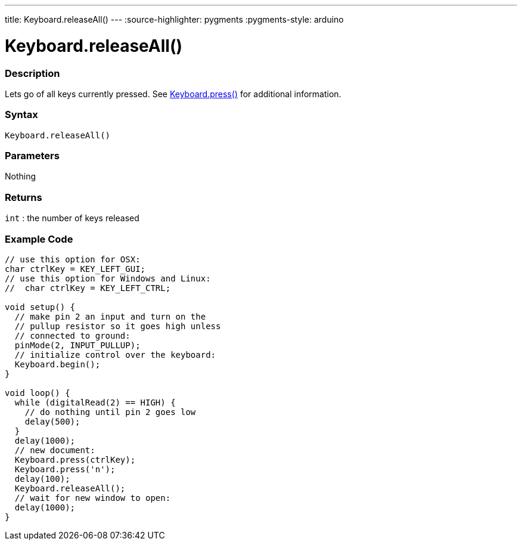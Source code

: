 ---
title: Keyboard.releaseAll()
---
:source-highlighter: pygments
:pygments-style: arduino



= Keyboard.releaseAll()


// OVERVIEW SECTION STARTS
[#overview]
--

[float]
=== Description
Lets go of all keys currently pressed. See link:../keyboardpress[Keyboard.press()] for additional information.
[%hardbreaks]


[float]
=== Syntax
`Keyboard.releaseAll()`


[float]
=== Parameters
Nothing

[float]
=== Returns
`int` : the number of keys released

--
// OVERVIEW SECTION ENDS




// HOW TO USE SECTION STARTS
[#howtouse]
--

[float]
=== Example Code
// Describe what the example code is all about and add relevant code   ►►►►► THIS SECTION IS MANDATORY ◄◄◄◄◄


[source,arduino]
----
// use this option for OSX:
char ctrlKey = KEY_LEFT_GUI;
// use this option for Windows and Linux:
//  char ctrlKey = KEY_LEFT_CTRL;

void setup() {
  // make pin 2 an input and turn on the
  // pullup resistor so it goes high unless
  // connected to ground:
  pinMode(2, INPUT_PULLUP);
  // initialize control over the keyboard:
  Keyboard.begin();
}

void loop() {
  while (digitalRead(2) == HIGH) {
    // do nothing until pin 2 goes low
    delay(500);
  }
  delay(1000);
  // new document:
  Keyboard.press(ctrlKey);
  Keyboard.press('n');
  delay(100);
  Keyboard.releaseAll();
  // wait for new window to open:
  delay(1000);
}
----

--
// HOW TO USE SECTION ENDS
